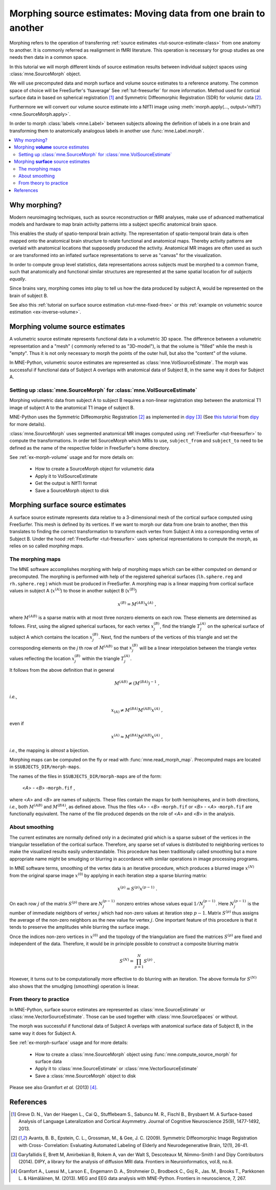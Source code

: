 .. _ch_morph:

================================================================
Morphing source estimates: Moving data from one brain to another
================================================================

Morphing refers to the operation of transferring
:ref:`source estimates <tut-source-estimate-class>`
from one anatomy to another. It is commonly referred as realignment in fMRI
literature. This operation is necessary for group studies as one needs
then data in a common space.

In this tutorial we will morph different kinds of source estimation results
between individual subject spaces using :class:`mne.SourceMorph` object.

We will use precomputed data and morph surface and volume source estimates to a
reference anatomy. The common space of choice will be FreeSurfer's 'fsaverage'
See :ref:`tut-freesurfer` for more
information. Method used for cortical surface data in based
on spherical registration [1]_ and Symmetric Diffeomorphic Registration (SDR)
for volumic data [2]_.

Furthermore we will convert our volume source estimate into a NIfTI image using
:meth:`morph.apply(..., output='nifti1') <mne.SourceMorph.apply>`.

In order to morph :class:`labels <mne.Label>` between subjects allowing the
definition of labels in a one brain and transforming them to anatomically
analogous labels in another use :func:`mne.Label.morph`.

.. contents::
    :local:

Why morphing?
=============

Modern neuroimaging techniques, such as source reconstruction or fMRI analyses,
make use of advanced mathematical models and hardware to map brain activity
patterns into a subject specific anatomical brain space.

This enables the study of spatio-temporal brain activity. The representation of
spatio-temporal brain data is often mapped onto the anatomical brain structure
to relate functional and anatomical maps. Thereby activity patterns are
overlaid with anatomical locations that supposedly produced the activity.
Anatomical MR images are often used as such or are transformed into an inflated
surface representations to serve as  "canvas" for the visualization.

In order to compute group level statistics, data representations across
subjects must be morphed to a common frame, such that anatomically and
functional similar structures are represented at the same spatial location for
*all subjects equally*.

Since brains vary, morphing comes into play to tell us how the data
produced by subject A, would be represented on the brain of subject B.

See also this :ref:`tutorial on surface source estimation <tut-mne-fixed-free>`
or this :ref:`example on volumetric source estimation <ex-inverse-volume>`.

Morphing **volume** source estimates
====================================

A volumetric source estimate represents functional data in a volumetric 3D
space. The difference between a volumetric representation and a "mesh" (
commonly referred to as "3D-model"), is that the volume is "filled" while the
mesh is "empty". Thus it is not only necessary to morph the points of the
outer hull, but also the "content" of the volume.

In MNE-Python, volumetric source estimates are represented as
:class:`mne.VolSourceEstimate`. The morph was successful if functional data of
Subject A overlaps with anatomical data of Subject B, in the same way it does
for Subject A.

Setting up :class:`mne.SourceMorph` for :class:`mne.VolSourceEstimate`
----------------------------------------------------------------------

Morphing volumetric data from subject A to subject B requires a non-linear
registration step between the anatomical T1 image of subject A to
the anatomical T1 image of subject B.

MNE-Python uses the Symmetric Diffeomorphic Registration [2]_ as implemented
in dipy_ [3]_ (See
`this tutorial
<https://dipy.org/documentation/1.0.0./examples_built/syn_registration_3d>`_
from dipy_ for more details).

:class:`mne.SourceMorph` uses segmented anatomical MR images computed
using :ref:`FreeSurfer <tut-freesurfer>`
to compute the transformations. In order tell SourceMorph which MRIs to use,
``subject_from`` and ``subject_to`` need to be defined as the name of the
respective folder in FreeSurfer's home directory.

See :ref:`ex-morph-volume` usage and for more details on:

    - How to create a SourceMorph object for volumetric data

    - Apply it to VolSourceEstimate

    - Get the output is NIfTI format

    - Save a SourceMorph object to disk

Morphing **surface** source estimates
=====================================

A surface source estimate represents data relative to a 3-dimensional mesh of
the cortical surface computed using FreeSurfer. This mesh is defined by
its vertices. If we want to morph our data from one brain to another, then
this translates to finding the correct transformation to transform each
vertex from Subject A into a corresponding vertex of Subject B. Under the hood
:ref:`FreeSurfer <tut-freesurfer>`
uses spherical representations to compute the morph, as relies on so
called *morphing maps*.

The morphing maps
-----------------

The MNE software accomplishes morphing with help of morphing
maps which can be either computed on demand or precomputed.
The morphing is performed with help
of the registered spherical surfaces (``lh.sphere.reg`` and ``rh.sphere.reg`` )
which must be produced in FreeSurfer.
A morphing map is a linear mapping from cortical surface values
in subject A (:math:`x^{(A)}`) to those in another
subject B (:math:`x^{(B)}`)

.. math::    x^{(B)} = M^{(AB)} x^{(A)}\ ,

where :math:`M^{(AB)}` is a sparse matrix
with at most three nonzero elements on each row. These elements
are determined as follows. First, using the aligned spherical surfaces,
for each vertex :math:`x_j^{(B)}`, find the triangle :math:`T_j^{(A)}` on the
spherical surface of subject A which contains the location :math:`x_j^{(B)}`.
Next, find the numbers of the vertices of this triangle and set
the corresponding elements on the *j* th row of :math:`M^{(AB)}` so that
:math:`x_j^{(B)}` will be a linear interpolation between the triangle vertex
values reflecting the location :math:`x_j^{(B)}` within the triangle
:math:`T_j^{(A)}`.

It follows from the above definition that in general

.. math::    M^{(AB)} \neq (M^{(BA)})^{-1}\ ,

*i.e.*,

.. math::    x_{(A)} \neq M^{(BA)} M^{(AB)} x^{(A)}\ ,

even if

.. math::    x^{(A)} \approx M^{(BA)} M^{(AB)} x^{(A)}\ ,

*i.e.*, the mapping is *almost* a bijection.

Morphing maps can be computed on the fly or read with
:func:`mne.read_morph_map`. Precomputed maps are
located in ``$SUBJECTS_DIR/morph-maps``.

The names of the files in ``$SUBJECTS_DIR/morph-maps`` are
of the form:

 <*A*> - <*B*> -``morph.fif`` ,

where <*A*> and <*B*> are names of subjects. These files contain the maps
for both hemispheres, and in both directions, *i.e.*, both :math:`M^{(AB)}`
and :math:`M^{(BA)}`, as defined above. Thus the files
<*A*> - <*B*> -``morph.fif`` or <*B*> - <*A*> -``morph.fif`` are
functionally equivalent. The name of the file produced depends on the role
of <*A*> and <*B*> in the analysis.

About smoothing
---------------

The current estimates are normally defined only in a decimated
grid which is a sparse subset of the vertices in the triangular
tessellation of the cortical surface. Therefore, any sparse set
of values is distributed to neighboring vertices to make the visualized
results easily understandable. This procedure has been traditionally
called smoothing but a more appropriate name
might be smudging or blurring in
accordance with similar operations in image processing programs.

In MNE software terms, smoothing of the vertex data is an
iterative procedure, which produces a blurred image :math:`x^{(N)}` from
the original sparse image :math:`x^{(0)}` by applying
in each iteration step a sparse blurring matrix:

.. math::    x^{(p)} = S^{(p)} x^{(p - 1)}\ .

On each row :math:`j` of the matrix :math:`S^{(p)}` there
are :math:`N_j^{(p - 1)}` nonzero entries whose values
equal :math:`1/N_j^{(p - 1)}`. Here :math:`N_j^{(p - 1)}` is
the number of immediate neighbors of vertex :math:`j` which
had non-zero values at iteration step :math:`p - 1`.
Matrix :math:`S^{(p)}` thus assigns the average
of the non-zero neighbors as the new value for vertex :math:`j`.
One important feature of this procedure is that it tends to preserve
the amplitudes while blurring the surface image.

Once the indices non-zero vertices in :math:`x^{(0)}` and
the topology of the triangulation are fixed the matrices :math:`S^{(p)}` are
fixed and independent of the data. Therefore, it would be in principle
possible to construct a composite blurring matrix

.. math::    S^{(N)} = \prod_{p = 1}^N {S^{(p)}}\ .

However, it turns out to be computationally more effective
to do blurring with an iteration. The above formula for :math:`S^{(N)}` also
shows that the smudging (smoothing) operation is linear.

From theory to practice
-----------------------

In MNE-Python, surface source estimates are represented as
:class:`mne.SourceEstimate` or :class:`mne.VectorSourceEstimate`. Those can
be used together with :class:`mne.SourceSpaces` or without.

The morph was successful if functional data of Subject A overlaps with
anatomical surface data of Subject B, in the same way it does for Subject A.

See :ref:`ex-morph-surface` usage and for more details:

    - How to create a :class:`mne.SourceMorph` object using
      :func:`mne.compute_source_morph` for surface data

    - Apply it to :class:`mne.SourceEstimate` or
      :class:`mne.VectorSourceEstimate`

    - Save a :class:`mne.SourceMorph` object to disk

Please see also Gramfort *et al.* (2013) [4]_.

References
==========
.. [1] Greve D. N., Van der Haegen L., Cai Q., Stufflebeam S., Sabuncu M.
       R., Fischl B., Brysbaert M.
       A Surface-based Analysis of Language Lateralization and Cortical
       Asymmetry. Journal of Cognitive Neuroscience 25(9), 1477-1492, 2013.
.. [2] Avants, B. B., Epstein, C. L., Grossman, M., & Gee, J. C. (2009).
       Symmetric Diffeomorphic Image Registration with Cross- Correlation:
       Evaluating Automated Labeling of Elderly and Neurodegenerative
       Brain, 12(1), 26-41.
.. [3] Garyfallidis E, Brett M, Amirbekian B, Rokem A, van der Walt S,
       Descoteaux M, Nimmo-Smith I and Dipy Contributors (2014). DIPY, a
       library for the analysis of diffusion MRI data. Frontiers in
       Neuroinformatics, vol.8, no.8.
.. [4] Gramfort A., Luessi M., Larson E., Engemann D. A., Strohmeier D.,
       Brodbeck C., Goj R., Jas. M., Brooks T., Parkkonen L. & Hämäläinen, M.
       (2013). MEG and EEG data analysis with MNE-Python. Frontiers in
       neuroscience, 7, 267.

.. _dipy: http://nipy.org/dipy/
